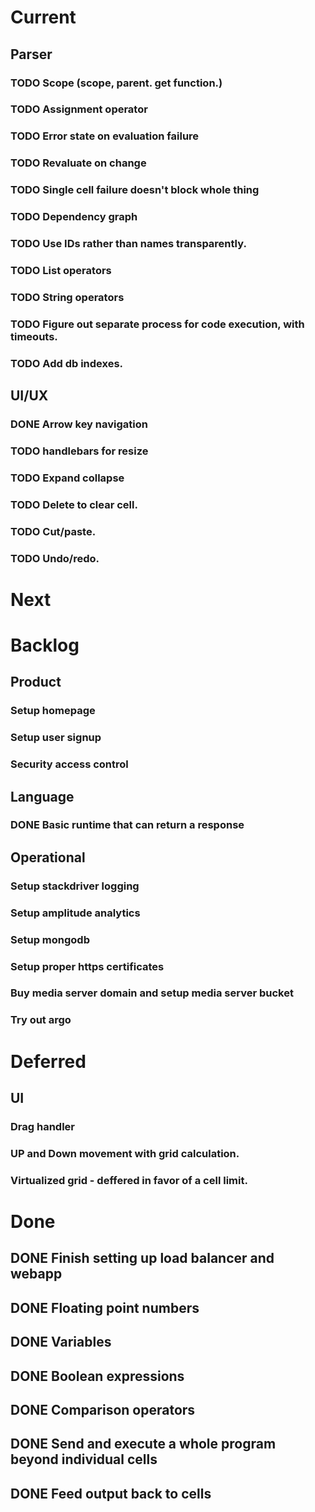 * Current
** Parser
*** TODO Scope (scope, parent. get function.)
*** TODO Assignment operator
*** TODO Error state on evaluation failure
*** TODO Revaluate on change
*** TODO Single cell failure doesn't block whole thing
*** TODO Dependency graph
*** TODO Use IDs rather than names transparently.
*** TODO List operators
*** TODO String operators
*** TODO Figure out separate process for code execution, with timeouts.
*** TODO Add db indexes.
** UI/UX
*** DONE Arrow key navigation
*** TODO handlebars for resize
*** TODO Expand collapse
*** TODO Delete to clear cell.
*** TODO Cut/paste.
*** TODO Undo/redo.
* Next

* Backlog
** Product
*** Setup homepage
*** Setup user signup
*** Security access control
** Language
*** DONE Basic runtime that can return a response
** Operational
*** Setup stackdriver logging
*** Setup amplitude analytics
*** Setup mongodb
*** Setup proper https certificates
*** Buy media server domain and setup media server bucket
*** Try out argo

* Deferred
** UI
*** Drag handler
*** UP and Down movement with grid calculation.
*** Virtualized grid - deffered in favor of a cell limit.


* Done
** DONE Finish setting up load balancer and webapp
** DONE Floating point numbers
** DONE Variables
** DONE Boolean expressions
** DONE Comparison operators
** DONE Send and execute a whole program beyond individual cells
** DONE Feed output back to cells
